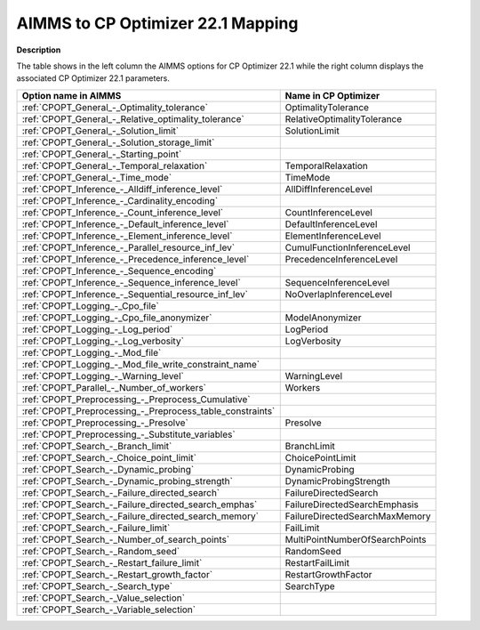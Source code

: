 

.. _AIMMS_to_CPOPT_22_1_Mapping:
.. _CP Optimizer_AIMMS_to_CPOPT_22_1_Mapping:


AIMMS to CP Optimizer 22.1 Mapping
==================================

**Description** 

The table shows in the left column the AIMMS options for CP Optimizer 22.1 while the right column displays the associated CP Optimizer 22.1 parameters.




.. list-table::

   * - **Option name in AIMMS** 
     - **Name in CP Optimizer** 
   * - :ref:`CPOPT_General_-_Optimality_tolerance` 
     - OptimalityTolerance
   * - :ref:`CPOPT_General_-_Relative_optimality_tolerance` 
     - RelativeOptimalityTolerance
   * - :ref:`CPOPT_General_-_Solution_limit` 
     - SolutionLimit
   * - :ref:`CPOPT_General_-_Solution_storage_limit` 
     -  
   * - :ref:`CPOPT_General_-_Starting_point` 
     -  
   * - :ref:`CPOPT_General_-_Temporal_relaxation` 
     - TemporalRelaxation
   * - :ref:`CPOPT_General_-_Time_mode` 
     - TimeMode
   * - :ref:`CPOPT_Inference_-_Alldiff_inference_level` 
     - AllDiffInferenceLevel
   * - :ref:`CPOPT_Inference_-_Cardinality_encoding` 
     -  
   * - :ref:`CPOPT_Inference_-_Count_inference_level` 
     - CountInferenceLevel
   * - :ref:`CPOPT_Inference_-_Default_inference_level` 
     - DefaultInferenceLevel
   * - :ref:`CPOPT_Inference_-_Element_inference_level` 
     - ElementInferenceLevel
   * - :ref:`CPOPT_Inference_-_Parallel_resource_inf_lev` 
     - CumulFunctionInferenceLevel
   * - :ref:`CPOPT_Inference_-_Precedence_inference_level` 
     - PrecedenceInferenceLevel
   * - :ref:`CPOPT_Inference_-_Sequence_encoding` 
     -  
   * - :ref:`CPOPT_Inference_-_Sequence_inference_level` 
     - SequenceInferenceLevel
   * - :ref:`CPOPT_Inference_-_Sequential_resource_inf_lev` 
     - NoOverlapInferenceLevel
   * - :ref:`CPOPT_Logging_-_Cpo_file` 
     -  
   * - :ref:`CPOPT_Logging_-_Cpo_file_anonymizer` 
     - ModelAnonymizer
   * - :ref:`CPOPT_Logging_-_Log_period` 
     - LogPeriod
   * - :ref:`CPOPT_Logging_-_Log_verbosity` 
     - LogVerbosity
   * - :ref:`CPOPT_Logging_-_Mod_file` 
     -  
   * - :ref:`CPOPT_Logging_-_Mod_file_write_constraint_name` 
     -  
   * - :ref:`CPOPT_Logging_-_Warning_level` 
     - WarningLevel
   * - :ref:`CPOPT_Parallel_-_Number_of_workers` 
     - Workers
   * - :ref:`CPOPT_Preprocessing_-_Preprocess_Cumulative` 
     -  
   * - :ref:`CPOPT_Preprocessing_-_Preprocess_table_constraints` 
     -  
   * - :ref:`CPOPT_Preprocessing_-_Presolve` 
     - Presolve
   * - :ref:`CPOPT_Preprocessing_-_Substitute_variables` 
     -  
   * - :ref:`CPOPT_Search_-_Branch_limit` 
     - BranchLimit
   * - :ref:`CPOPT_Search_-_Choice_point_limit` 
     - ChoicePointLimit
   * - :ref:`CPOPT_Search_-_Dynamic_probing` 
     - DynamicProbing
   * - :ref:`CPOPT_Search_-_Dynamic_probing_strength` 
     - DynamicProbingStrength
   * - :ref:`CPOPT_Search_-_Failure_directed_search` 
     - FailureDirectedSearch
   * - :ref:`CPOPT_Search_-_Failure_directed_search_emphas` 
     - FailureDirectedSearchEmphasis
   * - :ref:`CPOPT_Search_-_Failure_directed_search_memory` 
     - FailureDirectedSearchMaxMemory
   * - :ref:`CPOPT_Search_-_Failure_limit` 
     - FailLimit
   * - :ref:`CPOPT_Search_-_Number_of_search_points` 
     - MultiPointNumberOfSearchPoints
   * - :ref:`CPOPT_Search_-_Random_seed` 
     - RandomSeed
   * - :ref:`CPOPT_Search_-_Restart_failure_limit` 
     - RestartFailLimit
   * - :ref:`CPOPT_Search_-_Restart_growth_factor` 
     - RestartGrowthFactor
   * - :ref:`CPOPT_Search_-_Search_type` 
     - SearchType
   * - :ref:`CPOPT_Search_-_Value_selection` 
     -  
   * - :ref:`CPOPT_Search_-_Variable_selection` 
     -  


				

